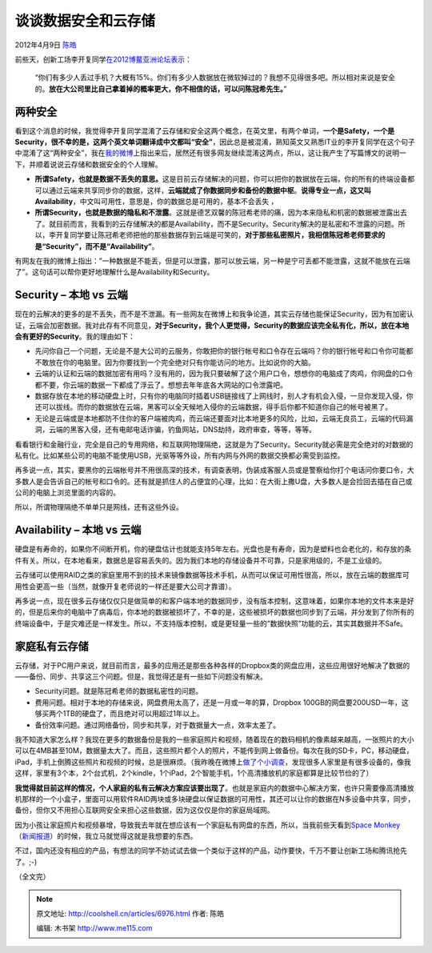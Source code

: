.. _articles6976:

谈谈数据安全和云存储
====================

2012年4月9日 `陈皓 <http://coolshell.cn/articles/author/haoel>`__

前些天，创新工场李开复同学\ `在2012博鳌亚洲论坛表示 <http://weibo.com/1197161814/ycNUWw7hz>`__\ ：

    “你们有多少人丢过手机？大概有15%。你们有多少人数据放在微软掉过的？我想不见得很多吧。所以相对来说是安全的。\ **放在大公司里比自己拿着掉的概率更大，你不相信的话，可以问陈冠希先生。**\ ”

|image0|

两种安全
^^^^^^^^

看到这个消息的时候，我觉得李开复同学混淆了云存储和安全这两个概念，在英文里，有两个单词，\ **一个是Safety，一个是Security，很不幸的是，这两个英文单词翻译成中文都叫“安全”**\ ，因此总是被混淆，熟知英文又熟悉IT业的李开复同学在这个句子中混淆了这“两种安全”，我在\ `我的微博 <http://weibo.com/haoel>`__\ 上指出来后，居然还有很多网友继续混淆这两点，所以，这让我产生了写篇博文的说明一下，并顺着说说云存储和数据安全的个人理解。

-  **所谓Safety，也就是数据不丢失的意思。**\ 这是目前云存储解决的问题，你可以把你的数据放在云端，你的所有的终端设备都可以通过云端来共享同步你的数据，这样，\ **云端就成了你数据同步和备份的数据中枢**\ 。\ **说得专业一点，这又叫Availability**\ ，中文叫可用性，意思是，你的数据总是可用的，基本不会丢失 ，

-  **所谓Security，也就是数据的隐私和不泄露**\ 。这就是德艺双馨的陈冠希老师的痛，因为本来隐私和机密的数据被泄露出去了。就目前而言，我看到的云存储解决的都是Availability，而不是Security。Security解决的是私密和不泄露的问题。所以，李开复同学要让陈冠希老师把他的那些数据存到云端是可笑的，\ **对于那些私密照片，我相信陈冠希老师要求的是“Security”，而不是“Availability”**\ 。

有网友在我的微博上指出：”一种数据是不能丢，但是可以泄露，那可以放云端，另一种是宁可丢都不能泄露，这就不能放在云端了”。这句话可以帮你更好地理解什么是Availability和Security。

Security – 本地 vs 云端
^^^^^^^^^^^^^^^^^^^^^^^

现在的云解决的更多的是不丢失，而不是不泄漏。有一些网友在微博上和我争论道，其实云存储也能保证Security，因为有加密认证，云端会加密数据。我对此存有不同意见，\ **对于Security，我个人更觉得，Security的数据应该完全私有化，所以，放在本地会有更好的Security**\ 。我的理由如下：

-  先问你自己一个问题，无论是不是大公司的云服务，你敢把你的银行帐号和口令存在云端吗？你的银行帐号和口令你可能都不敢放在你的电脑里。因为你要找到一个完全绝对只有你能访问的地方。比如说你的大脑。

-  云端的认证和云端的数据加密有用吗？没有用的，因为我只要破解了这个用户口令，想想你的电脑成了肉鸡，你网盘的口令都不要，你云端的数据一下都成了浮云了。想想去年年底各大网站的口令泄露吧。

-  数据存放在本地的移动硬盘上时，只有你的电脑同时插着USB链接线了上网线时，别人才有机会入侵，一旦你发现入侵，你还可以拔线。而你的数据放在云端，黑客可以全天候地入侵你的云端数据，得手后你都不知道你自己的帐号被黑了。

-  无论是云端或是本地都防不住你的客户端被肉鸡，而云端还要面对比本地更多的风险，比如，云端无良员工，云端的代码漏洞，云端的黑客入侵，还有电邮电话诈骗，钓鱼网站，DNS劫持，政府审查，等等，等等。

看看银行和金融行业，完全是自己的专用网络，和互联网物理隔绝，这就是为了Security。Security就必需是完全绝对的对数据的私有化。比如某些公司的电脑不能使用USB，光驱等等外设，所有内网与外网的数据交换都必需受到监控。

再多说一点，其实，要黑你的云端帐号并不用很高深的技术，有调查表明，伪装成客服人员或是警察给你打个电话问你要口令，大多数人是会告诉自己的帐号和口令的。还有就是抓住人的占便宜的心理，比如：在大街上撒U盘，大多数人是会捡回去插在自己或公司的电脑上浏览里面的内容的。

所以，所谓物理隔绝不单单只是网线，还有这些外设。

Availability – 本地 vs 云端
^^^^^^^^^^^^^^^^^^^^^^^^^^^

硬盘是有寿命的，如果你不间断开机，你的硬盘估计也就能支持5年左右。光盘也是有寿命，因为是塑料也会老化的，和存放的条件有关。所以，在本地看来，数据总是容易丢失的。因为我们本地的存储设备并不可靠，只是家用级的，不是工业级的。

云存储可以使用RAID之类的家庭里用不到的技术来镜像数据等技术手机，从而可以保证可用性很高，所以，放在云端的数据库可用性会更高一些（当然，就像开复老师说的一样还是要大公司才靠谱）。

再多说一点，现在很多云存储仅仅只是做简单的和客户端本地的数据同步，没有版本控制，这意味着，如果你本地的文件本来是好的，但是后来你的电脑中了病毒后，你本地的数据被损坏了，不幸的是，这些被损坏的数据也同步到了云端，并分发到了你所有的终端设备中，于是灾难还是一样发生。所以，不支持版本控制，或是更轻量一些的“数据快照”功能的云，其实其数据并不Safe。

家庭私有云存储
^^^^^^^^^^^^^^

云存储，对于PC用户来说，就目前而言，最多的应用还是那些各种各样的Dropbox类的网盘应用，这些应用很好地解决了数据的——备份、同步、共享这三个问题。但是，我觉得还是有一些如下问题没有解决。

-  Security问题。就是陈冠希老师的数据私密性的问题。
-  费用问题。相对于本地的存储来说，网盘费用太高了，还是一月或一年的算，Dropbox
   100GB的网盘要200USD一年，这够买两个1TB的硬盘了，而且绝对可以用超过1年以上。
-  备份效率问题。通过网络备份，同步和共享，对于数据量大一点，效率太差了。

我不知道大家怎么样？我现在更多的数据备份是我的一些家庭照片和视频，随着现在的数码相机的像素越来越高，一张照片的大小可以在4MB甚至10M，数据量太大了。而且，这些照片都个人的照片，不能传到网上做备份。每次在我的SD卡，PC，移动硬盘，iPad，手机上倒腾这些照片和视频的时候，总是很麻烦。（我昨晚在微博上\ `做了个小调查 <http://weibo.com/1401880315/ydGN1zXGz>`__\ ，发现很多人家里是有很多设备的，像我这样，家里有3个本，2个台式机，2个kindle，1个iPad，2个智能手机，1个高清播放机的家庭都算是比较节俭的了）

**我觉得就目前这样的情况，个人家庭的私有云解决方案应该要出现了**\ 。也就是家庭内的数据中心解决方案，也许只需要像高清播放机那样的一个小盒子，里面可以用软件RAID两块或多块硬盘以保证数据的可用性，其还可以让你的数据在N多设备中共享，同步，备份，但你又不用担心互联网安全来担心这些数据，因为这仅仅是你的家庭局域网。

因为小孩让家庭照片和视频暴增，导致我去年就在想应该有一个家庭私有网盘的东西，所以，当我前些天看到\ `Space
Monkey <http://www.spacemonkey.com/>`__
（\ `新闻报道 <http://news.cnet.com/8301-19882_3-57391989-250/dropbox-rival-space-monkey-puts-cloud-in-your-house/>`__\ ）的时候，我立马就觉得这就是我想要的东西。

|image1|

不过，国内还没有相应的产品，有想法的同学不妨试试去做一个类似于这样的产品，动作要快，千万不要让创新工场和腾讯抢先了。;-)

（全文完）

.. |image0| image:: /coolshell/static/20140921221613433000.jpg
.. |image1| image:: http://asset1.cbsistatic.com/cnwk.1d/i/tim/2012/03/07/spacemonkeyHW_270x283.JPG
.. |image8| image:: /coolshell/static/20140921221613498000.jpg

.. note::
    原文地址: http://coolshell.cn/articles/6976.html 
    作者: 陈皓 

    编辑: 木书架 http://www.me115.com